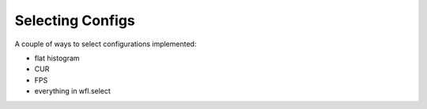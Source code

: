 .. _config_selection:

####################################
Selecting Configs
####################################


A couple of ways to select configurations implemented:

* flat histogram 
* CUR
* FPS
* everything in wfl.select

